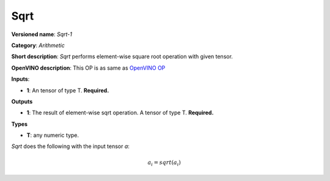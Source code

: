 .. SPDX-FileCopyrightText: 2020 Intel Corporation
..
.. SPDX-License-Identifier: CC-BY-4.0

----
Sqrt
----

**Versioned name**: *Sqrt-1*

**Category**: *Arithmetic*

**Short description**: *Sqrt* performs element-wise square root operation with
given tensor.

**OpenVINO description**: This OP is as same as `OpenVINO OP
<https://docs.openvinotoolkit.org/2021.1/openvino_docs_ops_arithmetic_Sqrt_1.html>`__

**Inputs**:

* **1**: An tensor of type T. **Required.**

**Outputs**

* **1**: The result of element-wise sqrt operation. A tensor of type T.
  **Required.**

**Types**

* **T**: any numeric type.

*Sqrt* does the following with the input tensor *a*:

.. math::
   a_{i} = sqrt(a_{i})

